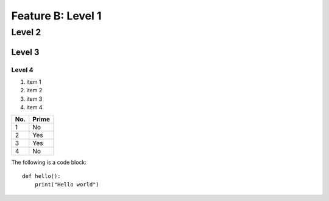 Feature B: Level 1
==================

Level 2
-------

Level 3
^^^^^^^

Level 4
"""""""

1. item 1
2. item 2
#. item 3
#. item 4

====== ======
No.    Prime
====== ======
1      No
2      Yes
3      Yes
4      No
====== ======



The following is a code block::

  def hello():
      print("Hello world")

